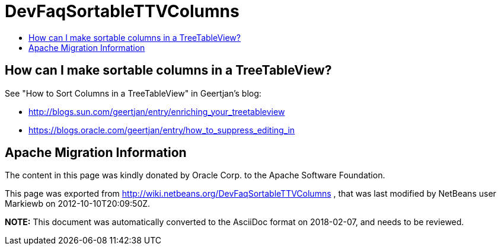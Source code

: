 // 
//     Licensed to the Apache Software Foundation (ASF) under one
//     or more contributor license agreements.  See the NOTICE file
//     distributed with this work for additional information
//     regarding copyright ownership.  The ASF licenses this file
//     to you under the Apache License, Version 2.0 (the
//     "License"); you may not use this file except in compliance
//     with the License.  You may obtain a copy of the License at
// 
//       http://www.apache.org/licenses/LICENSE-2.0
// 
//     Unless required by applicable law or agreed to in writing,
//     software distributed under the License is distributed on an
//     "AS IS" BASIS, WITHOUT WARRANTIES OR CONDITIONS OF ANY
//     KIND, either express or implied.  See the License for the
//     specific language governing permissions and limitations
//     under the License.
//

= DevFaqSortableTTVColumns
:jbake-type: wiki
:jbake-tags: wiki, devfaq, needsreview
:jbake-status: published
:keywords: Apache NetBeans wiki DevFaqSortableTTVColumns
:description: Apache NetBeans wiki DevFaqSortableTTVColumns
:toc: left
:toc-title:
:syntax: true

== How can I make sortable columns in a TreeTableView?

See "How to Sort Columns in a TreeTableView" in Geertjan's blog:

* link:http://blogs.sun.com/geertjan/entry/enriching_your_treetableview[http://blogs.sun.com/geertjan/entry/enriching_your_treetableview]
* link:https://blogs.oracle.com/geertjan/entry/how_to_suppress_editing_in[https://blogs.oracle.com/geertjan/entry/how_to_suppress_editing_in]

== Apache Migration Information

The content in this page was kindly donated by Oracle Corp. to the
Apache Software Foundation.

This page was exported from link:http://wiki.netbeans.org/DevFaqSortableTTVColumns[http://wiki.netbeans.org/DevFaqSortableTTVColumns] , 
that was last modified by NetBeans user Markiewb 
on 2012-10-10T20:09:50Z.


*NOTE:* This document was automatically converted to the AsciiDoc format on 2018-02-07, and needs to be reviewed.
